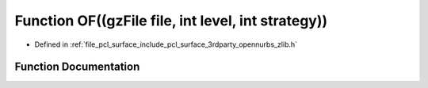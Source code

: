 .. _exhale_function_zlib_8h_1a4bf8da17c7ec075cfbe8ba5340897cfd:

Function OF((gzFile file, int level, int strategy))
===================================================

- Defined in :ref:`file_pcl_surface_include_pcl_surface_3rdparty_opennurbs_zlib.h`


Function Documentation
----------------------


.. doxygenfunction:: OF((gzFile file, int level, int strategy))
